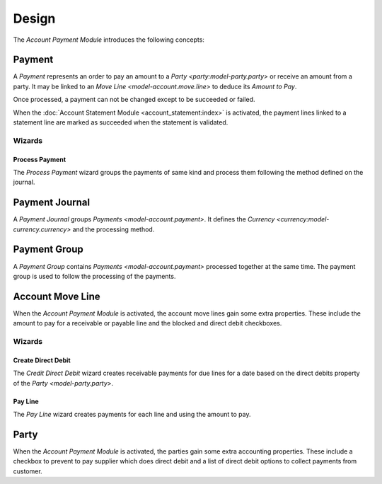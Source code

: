 ******
Design
******

The *Account Payment Module* introduces the following concepts:

.. _model-account.payment:

Payment
=======

A *Payment* represents an order to pay an amount to a `Party
<party:model-party.party>` or receive an amount from a party.
It may be linked to an `Move Line <model-account.move.line>` to deduce its
*Amount to Pay*.

Once processed, a payment can not be changed except to be succeeded or failed.

When the :doc:`Account Statement Module <account_statement:index>` is
activated, the payment lines linked to a statement line are marked as succeeded
when the statement is validated.

.. seealso::

   The receivable payments can be found by opening the main menu item:

   |Financial --> Payments --> Receivable Payments|__

   .. |Financial --> Payments --> Receivable Payments| replace:: :menuselection:`Financial --> Payments --> Receivable Payments`
   __ https://demo.tryton.org/model/account.payment;domain=[["kind"%2C"%3D"%2C"receivable"]]

   The payable payments can be found by opening the main menu item:

   |Financial --> Payments --> Payable Payments|__

   .. |Financial --> Payments --> Payable Payments| replace:: :menuselection:`Financial --> Payments --> Payable Payments`
   __ https://demo.tryton.org/model/account.payment;domain=[["kind"%2C"%3D"%2C"payable"]]

Wizards
-------

.. _wizard-account.payment.process:

Process Payment
^^^^^^^^^^^^^^^

The *Process Payment* wizard groups the payments of same kind and process them
following the method defined on the journal.

.. _model-account.payment.journal:

Payment Journal
===============

A *Payment Journal* groups `Payments <model-account.payment>`.
It defines the `Currency <currency:model-currency.currency>` and the processing
method.

.. seealso::

   The payment journals can be found by opening the main menu item:

      |Financial --> Configuration --> Payments --> Journals|__

      .. |Financial --> Configuration --> Payments --> Journals| replace:: :menuselection:`Financial --> Configuration --> Payments --> Journals`
      __ https://demo.tryton.org/model/account.payment.journal


.. _model-account.payment.group:

Payment Group
=============

A *Payment Group* contains `Payments <model-account.payment>` processed
together at the same time.
The payment group is used to follow the processing of the payments.

.. seealso::

   The payment groups can be found by opening the main menu item:

      |Financial --> Payments --> Payment Groups|__

      .. |Financial --> Payments --> Payment Groups| replace:: :menuselection:`Financial --> Payments --> Payment Groups`
      __ https://demo.tryton.org/model/account.payment.group


.. _model-account.move.line:

Account Move Line
=================

When the *Account Payment Module* is activated, the account move lines gain
some extra properties.
These include the amount to pay for a receivable or payable line and the
blocked and direct debit checkboxes.

.. seealso::

   The `Account Move Line <account:model-account.move.line>` concept is
   introduced by the :doc:`Account Module <account:index>`.

Wizards
-------

.. _wizard-account.move.line.create_direct_debit:

Create Direct Debit
^^^^^^^^^^^^^^^^^^^

The *Credit Direct Debit* wizard creates receivable payments for due lines for
a date based on the direct debits property of the `Party <model-party.party>`.

.. _wizard-account.move.line.pay:

Pay Line
^^^^^^^^

The *Pay Line* wizard creates payments for each line and using the amount to
pay.


.. _model-party.party:

Party
=====

When the *Account Payment Module* is activated, the parties gain some extra
accounting properties.
These include a checkbox to prevent to pay supplier which does direct debit and
a list of direct debit options to collect payments from customer.

.. seealso::

   The `Party <party:model-party.party>` concept is introduced by the
   :doc:`Party Module <party:index>`.
